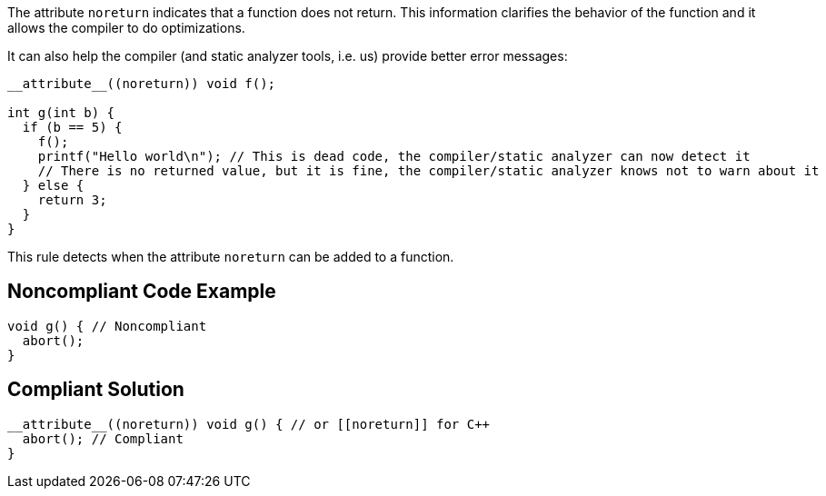 The attribute ``++noreturn++`` indicates that a function does not return. This information clarifies the behavior of the function and it allows the compiler to do optimizations.


It can also help the compiler (and static analyzer tools, i.e. us) provide better error messages:

----
__attribute__((noreturn)) void f();

int g(int b) {
  if (b == 5) {
    f();
    printf("Hello world\n"); // This is dead code, the compiler/static analyzer can now detect it
    // There is no returned value, but it is fine, the compiler/static analyzer knows not to warn about it
  } else {
    return 3;
  }
}
----

This rule detects when the attribute ``++noreturn++`` can be added to a function.

== Noncompliant Code Example

----
void g() { // Noncompliant
  abort();
}
----

== Compliant Solution

----
__attribute__((noreturn)) void g() { // or [[noreturn]] for C++
  abort(); // Compliant
}
----
